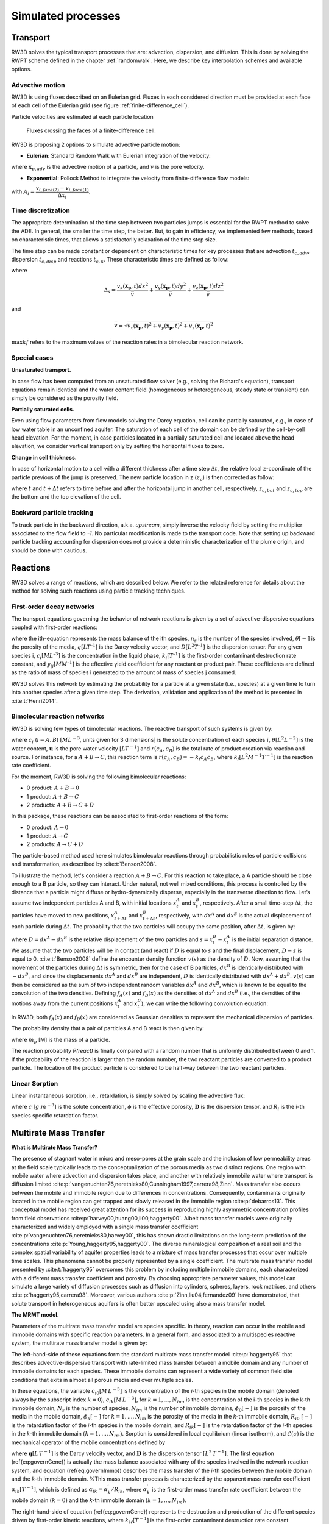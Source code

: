 .. _processes:

Simulated processes
=====

Transport
----------------

RW3D solves the typical transport processes that are: advection, dispersion, and diffusion. This is done by solving the RWPT scheme defined in the chapter :ref:`randomwalk`. 
Here, we describe key interpolation schemes and available options. 

.. _Advective motion:

Advective motion
`````````````

RW3D is using fluxes described on an Eulerian grid. Fluxes in each considered direction must be provided at each face of each cell of the Eulerian grid (see figure :ref:`finite-difference_cell`).

Particle velocities are estimated at each particle location 

.. _label: finite-difference_cell
.. figure:: finite-difference_cell.jpg
    
    Fluxes crossing the faces of a finite-difference cell.

RW3D is proposing 2 options to simulate advective particle motion:

- **Eulerian**: Standard Random Walk with Eulerian integration of the velocity:

.. math::
    :label: eulerian

    \begin{aligned}
    \Delta\mathbf{x}_{p,adv} = \int v(\tau)d\tau \approx v(\mathbf{x}_{p},t)\Delta t,
    \end{aligned}

where :math:`\mathbf{x}_{p,adv}` is the advective motion of a particle, and :math:`v` is the pore velocity.




- **Exponential**: Pollock Method to integrate the velocity from finite-difference flow models:

.. math::
    :label: expo

    \Delta\mathbf{x}_{p,adv} = \int v(\tau)d\tau \approx \dfrac{v_i(\mathbf{x}_{p},t)}{A_i\,R}(\exp(A_i\,\Delta t)-1), 
    
with :math:`A_i = \dfrac{v_{i,face(2)} - v_{i,face(1)}}{\Delta x_i}`.


.. _Time discretization process:

Time discretization
`````````````

The appropriate determination of the time step between two particles jumps is essential for the RWPT method to solve the ADE. In general, the smaller the time step, the better. 
But, to gain in efficiency, we implemented few methods, based on characteristic times, that allows a satisfactorily relaxation of the time step size. 

The time step can be made constant or dependent on characteristic times for key processes that are advection :math:`t_{c,adv}`, dispersion :math:`t_{c,disp}` and reactions :math:`t_{c,k}`. 
These characteristic times are defined as follow: 

.. math::
    :label: tcadv

    \begin{aligned}
    t_{c,adv} = \frac{\Delta_s}{\bar{v}},
    \end{aligned}

.. math::
    :label: tcdisp

    \begin{aligned}
    t_{c,disp} = \frac{\Delta_s^2}{\max{D_L,D_{TH},D_{TV}}},
    \end{aligned}

.. math::
    :label: tckinetic

    \begin{aligned}
    t_{c,k} = \frac{1}{\max{kf}},
    \end{aligned}


where 

.. math::
    
    \Delta_s = \frac{v_x(\mathbf{x_p},t) dx^2}{\bar{v}} + \frac{v_y(\mathbf{x_p},t) dy^2}{\bar{v}} + \frac{v_z(\mathbf{x_p},t) dz^2}{\bar{v}}

and 

.. math::
    
    \bar{v} = \sqrt{v_x(\mathbf{x_p},t)^2 + v_y(\mathbf{x_p},t)^2 + v_z(\mathbf{x_p},t)^2}


:math:`\max{kf}` refers to the maximum values of the reaction rates in a bimolecular reaction network. 

Special cases
`````````````

**Unsaturated transport.** 

In case flow has been computed from an unsaturated flow solver (e.g., solving the Richard's equation), transport equations remain identical and the water content field (homogeneous or heterogeneous, steady state or transient) can simply be considered as the porosity field. 

**Partially saturated cells.** 

Even using flow parameters from flow models solving the Darcy equation, cell can be partially saturated, e.g., in case of low water table in an unconfined aquifer. 
The saturation of each cell of the domain can be defined by the cell-by-cell head elevation. 
For the moment, in case particles located in a partially saturated cell and located above the head elevation, we consider vertical transport only by setting the horizontal fluxes to zero. 

**Change in cell thickness.** 

In case of horizontal motion to a cell with a different thickness after a time step :math:`\Delta t`, the relative local z-coordinate of the particle previous of the jump is preserved. The new particle location in z (:math:`z_{p}`) is then corrected as follow:  

.. math::
    :label: zcorr

    \begin{aligned}
    z_{p}(t+\Delta t) = \frac{z_{p}(t)-z_{c,bot}(t)}{z_{c,top}(t)-z_{c,bot}(t)} \times (z_{c,top}(t+\Delta t)-z_{c,bot}(t+\Delta t)) + z_{c,bot}(t+\Delta t)
    \end{aligned}

where :math:`t` and :math:`t + \Delta t` refers to time before and after the horizontal jump in another cell, respectively, :math:`z_{c,bot}` and :math:`z_{c,top}` are the bottom and the top elevation of the cell. 

..
    z_{new} = \frac{z_{old}-bot_{old}}{top_{old}-bot_{old}} \times (top_{new}-bot_{new}) + bot_{new}



Backward particle tracking
`````````````

To track particle in the backward direction, a.k.a. *upstream*, simply inverse the velocity field by setting the multiplier associated to the flow field to *-1*. 
No particular modification is made to the transport code. 
Note that setting up backward particle tracking accounting for dispersion does not provide a deterministic characterization of the plume origin, and should be done with cautious. 


Reactions
----------------

RW3D solves a range of reactions, which are described below. We refer to the related reference for details about the method for solving such reactions using particle tracking techniques.  

First-order decay networks
`````````````
The transport equations governing the behavior of network reactions is given by a set of advective-dispersive equations coupled with first-order reactions:

.. math:: 
    :label: firstorder
	
	\begin{aligned}
	\frac{\partial (\theta c_i)}{\partial t} + \nabla\cdot({\theta \mathbf{u} c_i}) - \nabla \cdot \left(\theta\mathbf{D}\cdot\nabla c_i \right) = \sum_{j=1}^{n_s} y_{ij}k{j}\theta c_j 
	\end{aligned}

where the ith-equation represents the mass balance of the ith species, :math:`n_s` is the number of the species involved, :math:`\theta [-]` is the porosity of the media, :math:`q [L T^{–1}]` is the Darcy velocity vector, and :math:`D [L^{2} T^{–1}]` is the dispersion tensor. 
For any given species i, :math:`c_i [M L^{–3}]` is the concentration in the liquid phase, :math:`k_i [T^{–1}]` is the first-order contaminant destruction rate constant, and :math:`y_{ij} [M M^{–1}]` is the effective yield coefficient for any reactant or product pair. 
These coefficients are defined as the ratio of mass of species i generated to the amount of mass of species j consumed.

RW3D solves this network by estimating the probability for a particle at a given state (i.e., species) at a given time to turn into another species after a given time step. The derivation, validation and application of the method is presented in :cite:t:`Henri2014`.

Bimolecular reaction networks
`````````````
RW3D is solving few types of bimolecular reactions. The reactive transport of such systems is given by: 

.. math::
    :label: aderx
    
    \begin{aligned}
    \frac{\partial (\theta c_i)}{\partial t} = - \nabla\cdot({\theta \mathbf{u} c_i}) + \nabla \cdot \left(\theta\mathbf{D}\cdot\nabla c_i \right) + r(c_A,c_B)
    \end{aligned}

where :math:`c_i` (:math:`i=A,B`) :math:`[M L^{-3}`, units given for 3 dimensions] is the solute concentration of each species :math:`i`, :math:`\theta [L^2 L^{-2}]` is the water content, :math:`\mathbf{u}` is the pore water velocity :math:`[L T^{-1}]` and :math:`r(c_A, c_B)` is the total rate of product creation via reaction and source. 
For instance, for a :math:`A + B \to C`, this reaction term is :math:`r(c_A, c_B) = -k_f c_A c_B`, where :math:`k_f [L^{2}M^{-1}T^{-1}]` is the reaction rate coefficient. 

For the moment, RW3D is solving the following bimolecular reactions: 

- 0 product: :math:`A + B \to 0`
- 1 product: :math:`A + B \to C`
- 2 products: :math:`A + B \to C + D`

In this package, these reactions can be associated to first-order reactions of the form: 

- 0 product: :math:`A \to 0`
- 1 product: :math:`A \to C`
- 2 products: :math:`A \to C + D`

The particle-based method used here simulates bimolecular reactions through probabilistic rules of particle collisions and transformation, as described by :cite:t:`Benson2008`. 

To illustrate the method, let's consider a reaction :math:`A + B \to C`. For this reaction to take place, a A particle should be close enough to a B particle, so they can interact. 
Under natural, not well mixed conditions, this process is controlled by the distance that a particle might diffuse or hydro-dynamically disperse, especially in the transverse direction to flow. 
Let’s assume two independent particles A and B, with initial locations :math:`x_t^A` and :math:`x_t^B`, respectively. 
After a small time-step :math:`\Delta t`, the particles have moved to new positions, :math:`x_{t+\Delta t}^A` and :math:`x_{t+\Delta t}^B`, respectively, with :math:`dx^A` and :math:`dx^B` is the actual displacement of each particle during :math:`\Delta t`.
The probability that the two particles will occupy the same position, after :math:`\Delta t`, is given by:

.. math::
    :label: Pcolloc

    \begin{split}
    P\left(x_{t+\Delta t}^A = x_{t+\Delta t}^B \right) & = P\left( x_t^A+dx^A=x_{t+\Delta t}^B+dx^B \right) \\ 
    & = P\left(dx^A-dx^B = x_{t+\Delta t}^B-x_{t+\Delta t}^A \right) \\ 
    & = P\left(D=s\right) = P\left(D-s=0\right),
    \end{split}

where :math:`D=dx^A-dx^B` is the relative displacement of the two particles and :math:`s=x_t^B-x_t^A` is the initial separation distance. 
We assume that the two particles will be in contact (and react) if :math:`D` is equal to :math:`s` and the final displacement, :math:`D-s` is equal to 0. :cite:t:`Benson2008` define the encounter density function :math:`v(s)` as the density of :math:`D`.
Now, assuming that the movement of the particles during :math:`\Delta t` is symmetric, then for the case of B particles, :math:`{dx}^B` is identically distributed with :math:`-dx^B`, and since the displacements :math:`dx^A` and :math:`dx^B` are independent, :math:`D` is identically distributed with :math:`dx^A+dx^B`. 
:math:`v(s)` can then be considered as the sum of two independent random variables :math:`dx^A` and :math:`dx^B`, which is known to be equal to the convolution of the two densities. 
Defining :math:`f_A(x)` and :math:`f_B(x)` as the densities of :math:`dx^A` and :math:`dx^B` (i.e., the densities of the motions away from the current positions :math:`x_t^A` and :math:`x_t^B`), we can write the following convolution equation: 

.. math::
    :label: vs

    v(s)=\int{f_A(x)f_B(s-x)dx}.

In RW3D, both :math:`f_A(x)` and :math:`f_B(x)` are considered as Gaussian densities to represent the mechanical dispersion of particles.

The probability density that a pair of particles A and B react is then given by:

.. math::
    :label: Preact
    
    P\left(react\right) = k_f\times\Delta t\times m_p\times v(s)

where :math:`m_p` [M] is the mass of a particle.

The reaction probability `P(react)` is finally compared with a random number that is uniformly distributed between 0 and 1. 
If the probability of the reaction is larger than the random number, the two reactant particles are converted to a product particle. The location of the product particle is considered to be half-way between the two reactant particles.  

Linear Sorption
`````````````

Linear instantaneous sorption, i.e., retardation, is simply solved by scaling the advective flux: 

.. math::
    :label: ade
    
	\begin{aligned}
    R_i \frac{\partial (\theta c_i)}{\partial t} = - \nabla\cdot({\theta \mathbf{u} c_i}) + \nabla \cdot \left(\theta\mathbf{D}\cdot\nabla c_i \right)
    \end{aligned}
	
where :math:`c` :math:`[g.m^{-3}]` is the solute concentration, :math:`\phi` is the effective porosity, :math:`\mathbf{D}` is the dispersion tensor, and :math:`R_i` is the i-th species specific retardation factor.  


.. _Multirate Mass Transfer process:

Multirate Mass Transfer
----------------

**What is Multirate Mass Transfer?**

.. image:: scheme_MRMT_Rx.png

The presence of stagnant water in micro and meso-pores at the grain scale and the inclusion of low permeability areas at the field scale typically leads to the conceptualization of the porous media as two distinct regions. 
One region with mobile water where advection and dispersion takes place, and another with relatively immobile water where transport is diffusion limited :cite:p:`vangenuchten76,neretnieks80,Cunningham1997,carrera98,Zinn`. 
Mass transfer also occurs between the mobile and immobile region due to differences in concentrations. 
Consequently, contaminants originally located in the mobile region can get trapped and slowly released in the immobile region :cite:p:`debarros13`. 
This conceptual model has received great attention for its success in reproducing highly asymmetric concentration profiles from field observations :cite:p:`harvey00,huang00,li00,haggerty00`. 
Albeit mass transfer models were originally characterized and widely employed with a single mass transfer coefficient :cite:p:`vangenuchten76,neretnieks80,harvey00`, this has shown drastic limitations on the long-term prediction of the concentrations :cite:p:`Young,haggerty95,haggerty00`. 
The diverse mineralogical composition of a real soil and the complex spatial variability of aquifer properties leads to a mixture of mass transfer processes that occur over multiple time scales. 
This phenomena cannot be properly represented by a single coefficient. The multirate mass transfer model presented by :cite:t:`haggerty95` overcomes this problem by including multiple immobile domains, each characterized with a different mass transfer coefficient and porosity. 
By choosing appropriate parameter values, this model can simulate a large variety of diffusion processes such as diffusion into cylinders, spheres, layers, rock matrices, and others :cite:p:`haggerty95,carrera98`. 
Moreover, various authors :cite:p:`Zinn,liu04,fernandez09` have demonstrated, that solute transport in heterogeneous aquifers is often better upscaled using also a mass transfer model.

**The MRMT model.** 

Parameters of the multirate mass transfer model are species specific. In theory, reaction can occur in the mobile and immobile domains with specific reaction parameters. 
In a general form, and associated to a multispecies reactive system, the multirate mass transfer model is given by:  

.. math::
    :label: MRMT
    
    \begin{aligned}
    \sum_{k=0}^{N_{im}}\phi_{k}{R}_{ik}\frac{\partial c_{ik}}{\partial t} - \mathscr{L}(c_{i0})
    = \sum_{j=1}^{N_s} \sum_{k=0}^{N_{im}} y_{ij}k_{jk}\phi_{k} c_{jk},  \qquad\forall\, i=1,2,\cdots,N_s ,
    \end{aligned}

.. math::
    :label: MRMT2
    
    \begin{aligned}
    R_{ik}\frac{\partial c_{ik}}{\partial t}=\alpha^{\prime}_{ik} \left(c_{i0}-c_{ik}\right)+ \displaystyle\sum_{j=1}^{N_s}y_{ij}k_{jk} c_{jk}, \qquad\forall\, k=1,2,\cdots,N_{im}, \qquad \forall\, i=1,2,\cdots,N_s. 
    \end{aligned}

.. 
    \begin{multline}
    R_{ik}\frac{\partial c_{ik}}{\partial t}=\alpha^{\prime}_{ik} \left(c_{i0}-c_{ik}\right)+ \displaystyle\sum_{j=1}^{N_s}y_{ij}k_{jk} c_{jk},  
    \\ \qquad\forall\, k=1,2,\cdots,N_{im}, \qquad \forall\, i=1,2,\cdots,N_s. 
    \end{multline}

The left-hand-side of these equations form the standard multirate mass transfer model :cite:p:`haggerty95` that describes advective-dispersive transport with rate-limited mass transfer between a mobile domain and any number of immobile domains for each species. 
These immobile domains can represent a wide variety of common field site conditions that exits in almost all porous media and over multiple scales.

In these equations, the variable :math:`c_{i0} \left[M\, L^{-3}\right]` is the concentration of the *i*-th species in the mobile domain (denoted always by the subscript index :math:`k=0`), :math:`c_{ik} \left[M\, L^{-3}\right]`, for :math:`k=1,...,N_{im}`, is the concentration of the i-th species in the k-th immobile domain, :math:`N_s` is the number of species, :math:`N_{im}` is the number of immobile domains, :math:`\phi_0 [-]` is the porosity of the media in the mobile domain, :math:`\phi_{k} [-]` for :math:`k=1,...,N_{im}` is the porosity of the media in the *k*-th immobile domain,  :math:`R_{i0}\ [-]` is the retardation factor of the *i*-th species in the mobile domain, and :math:`R_{ik} [-]` is the retardation factor of the *i*-th species in the *k*-th immobile domain :math:`(k=1,...,N_{im})`. 
Sorption is considered in local equilibrium (linear isotherm), and :math:`\mathscr{L}(c)` is the mechanical operator of the mobile concentrations defined by

.. math:: 
    :label: transop
    
    \begin{aligned}
	\mathscr{L}(c) = \nabla \cdot (\phi_0\mathbf{D}\nabla c) - \nabla\cdot\left(\mathbf{q}c\right),
    \end{aligned}

where :math:`\mathbf{q} \left[L\, T^{-1}\right]` is the Darcy velocity vector, and :math:`\mathbf{D}` is the dispersion tensor :math:`\left[L^{2}\, T^{-1}\right]`. The first equation (\ref{eq:governGene}) is actually the mass balance associated with any of the species involved in the network reaction system, and equation (\ref{eq:governImmo}) describes the mass transfer of the *i*-th species between the mobile domain and the *k*-th immobile domain. 
%This mass transfer process is characterized by the apparent mass transfer coefficient :math:`\alpha_{ik} [T^{-1}]`, which is defined as :math:`\alpha_{ik}=\alpha^\prime_k/R_{ik}`, where  :math:`\alpha^\prime_k` is the first-order mass transfer rate coefficient between the mobile domain :math:`(k=0)` and the *k*-th immobile domain :math:`(k=1,...,N_{im})`.

The right-hand-side of equation (\ref{eq:governGene}) represents the destruction and production of the different species driven by first-order kinetic reactions, where :math:`k{}_{i\ell} \left[T^{-1}\right]` is the first-order contaminant destruction rate constant associated with the *i*-th species and :math:`\ell` domain, :math:`y{}_{ij} \left[M\, M^{-1}\right]` is the effective yield coefficient for any reactant or product pair *(i,j)*. 
It is a stoichiometric coefficient that is assumed constant for all domains. 
These coefficients are defined as the ratio of mass of species *i* generated to the amount of mass of species *j* consumed. 
The yield coefficients :math:`y{}_{ii}` are equal to :math:`-1` and represent the first-order decay of the *i*-*the species. 
Similar reaction terms have been presented by many authors :cite:t:`clement97,clement01,sun99,Falta07`. 
We have assumed that only aqueous concentrations are susceptible to undergo chemical reactions, i.e., no biodegradation in the sorbed phase occurs. Nevertheless, we note that other situations can be simulated by properly redefining the degradation rates \citep{vanGenuchten85}.

**Diffusion into different geometries**

The multirate model offers the advantage of also simulating diffusion into spheres, cylinders, and layers. This is achieved by selecting appropriate values for the first-order rates and capacity coefficients :cite:t:`Haggerty1995`. 
More discussion about the modeling of diffusion into different geometries using RWPT can be found in :cite:t:`Salamon2006`. 

The series of these coefficients for the different geometries are shown in the following table:

.. container::
   :name: table-diffusion

  +------------------------------+---------------------------------------------------+---------------------------------------------------+------------------------------------------------------------------------------------------------------------------------------------------------------------------------------------+----------------------------------------------------------------------------------------------------+
  | Diffusion geommetry          | :math:`\alpha_j` (for :math:`j=1,\dots,N_{im}-1`) | :math:`\beta_j` (for :math:`j=1,\dots,N_{im}-1`)  | :math:`\alpha_j` (for :math:`j=N_{im}` )                                                                                                                                           | :math:`\beta_j` (for :math:`j=N_{im}` )                                                            |
  +==============================+===================================================+===================================================+====================================================================================================================================================================================+====================================================================================================+
  | Layered diffusion            | :math:`\dfrac{(2j-1)^2\pi^2}{4}(D_a/a^2)_i`       | :math:`\dfrac{8}{(2j-1)^2\pi^2}\beta_{tot}`       | :math:`\dfrac{3\left(D_a/a^2\right)_i \left[ 1- \displaystyle\sum_{j=1}^{N_{im}-1}\frac{8}{(2j-1)^2\pi^2}\right]}{1- \displaystyle\sum_{j=1}^{N_{im}-1}\frac{96}{(2j-1)^4\pi^4}}`  | :math:`\left[ 1 - \displaystyle\sum_{j=1}^{N_{im}-1} \dfrac{8}{(2j-1)^2\pi^2} \right]\beta_{tot}`  |
  +------------------------------+---------------------------------------------------+---------------------------------------------------+------------------------------------------------------------------------------------------------------------------------------------------------------------------------------------+----------------------------------------------------------------------------------------------------+
  | Cylindrical diffusion [#]_   | :math:`r^2_{0,j}(D_a/a^2)_i`                      | :math:`\dfrac{4}{r^2_{0,j}}\beta_{tot}`           | :math:`\dfrac{8\left(D_a/a^2\right)_i \left[ 1- \displaystyle\sum_{j=1}^{N_{im}-1}\frac{4}{r^2_{0,j}}\right]}{1- \displaystyle\sum_{j=1}^{N_{im}-1}\frac{32}{r^2_{0,j}}}`          | :math:`\left[ 1- \displaystyle\sum_{j=1}^{N_{im}-1}\frac{4}{r^2_{0,j}}\right]\beta_{tot}`          |
  +------------------------------+---------------------------------------------------+---------------------------------------------------+------------------------------------------------------------------------------------------------------------------------------------------------------------------------------------+----------------------------------------------------------------------------------------------------+
  | Spherical diffusion [#]_     | :math:`j^2\pi^2(D_a/a^2)_i`                       | :math:`\dfrac{6}{j^2\pi^2}\beta_{tot}`            | :math:`\dfrac{15\left(D_a/a^2\right)_i \left[ 1- \displaystyle\sum_{j=1}^{N_{im}-1}\frac{6}{j^2\pi^2}\right]}{1- \displaystyle\sum_{j=1}^{N_{im}-1}\frac{90}{j^4\pi^4}}`           | :math:`\left[ 1- \displaystyle\sum_{j=1}^{N_{im}-1}\frac{6}{j^2\pi^2}\right]\beta_{tot}`           |
  +------------------------------+---------------------------------------------------+---------------------------------------------------+------------------------------------------------------------------------------------------------------------------------------------------------------------------------------------+----------------------------------------------------------------------------------------------------+
  
  .. [#] Where :math:`r_{0,j}` is the *j*-th root of :math:`J_0(x)` where :math:`J_0` is the zero-order Bessel function of the first kind.
  .. [#] Where :math:`(\beta_{tot})_i = \dfrac{\phi_{im}\,R^{im}_i}{\phi_{m}\,R^{m}_i}` is the capacity ratio for a specie *i*.


.. _Sink process:

Sink
----------------

.. _Sink cells:

Sink cells
`````````````


.. _Wells:

Wells
`````````````

